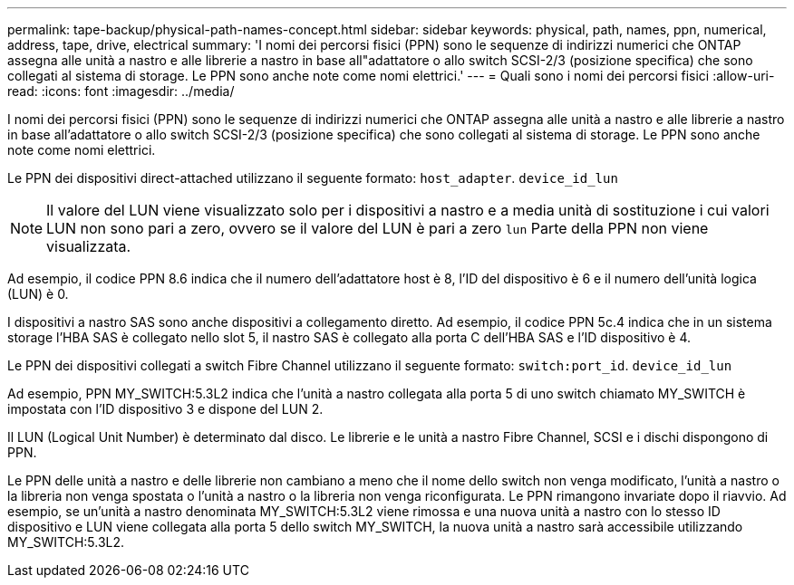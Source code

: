 ---
permalink: tape-backup/physical-path-names-concept.html 
sidebar: sidebar 
keywords: physical, path, names, ppn, numerical, address, tape, drive, electrical 
summary: 'I nomi dei percorsi fisici (PPN) sono le sequenze di indirizzi numerici che ONTAP assegna alle unità a nastro e alle librerie a nastro in base all"adattatore o allo switch SCSI-2/3 (posizione specifica) che sono collegati al sistema di storage. Le PPN sono anche note come nomi elettrici.' 
---
= Quali sono i nomi dei percorsi fisici
:allow-uri-read: 
:icons: font
:imagesdir: ../media/


[role="lead"]
I nomi dei percorsi fisici (PPN) sono le sequenze di indirizzi numerici che ONTAP assegna alle unità a nastro e alle librerie a nastro in base all'adattatore o allo switch SCSI-2/3 (posizione specifica) che sono collegati al sistema di storage. Le PPN sono anche note come nomi elettrici.

Le PPN dei dispositivi direct-attached utilizzano il seguente formato: `host_adapter`. `device_id_lun`

[NOTE]
====
Il valore del LUN viene visualizzato solo per i dispositivi a nastro e a media unità di sostituzione i cui valori LUN non sono pari a zero, ovvero se il valore del LUN è pari a zero `lun` Parte della PPN non viene visualizzata.

====
Ad esempio, il codice PPN 8.6 indica che il numero dell'adattatore host è 8, l'ID del dispositivo è 6 e il numero dell'unità logica (LUN) è 0.

I dispositivi a nastro SAS sono anche dispositivi a collegamento diretto. Ad esempio, il codice PPN 5c.4 indica che in un sistema storage l'HBA SAS è collegato nello slot 5, il nastro SAS è collegato alla porta C dell'HBA SAS e l'ID dispositivo è 4.

Le PPN dei dispositivi collegati a switch Fibre Channel utilizzano il seguente formato: `switch:port_id`. `device_id_lun`

Ad esempio, PPN MY_SWITCH:5.3L2 indica che l'unità a nastro collegata alla porta 5 di uno switch chiamato MY_SWITCH è impostata con l'ID dispositivo 3 e dispone del LUN 2.

Il LUN (Logical Unit Number) è determinato dal disco. Le librerie e le unità a nastro Fibre Channel, SCSI e i dischi dispongono di PPN.

Le PPN delle unità a nastro e delle librerie non cambiano a meno che il nome dello switch non venga modificato, l'unità a nastro o la libreria non venga spostata o l'unità a nastro o la libreria non venga riconfigurata. Le PPN rimangono invariate dopo il riavvio. Ad esempio, se un'unità a nastro denominata MY_SWITCH:5.3L2 viene rimossa e una nuova unità a nastro con lo stesso ID dispositivo e LUN viene collegata alla porta 5 dello switch MY_SWITCH, la nuova unità a nastro sarà accessibile utilizzando MY_SWITCH:5.3L2.
